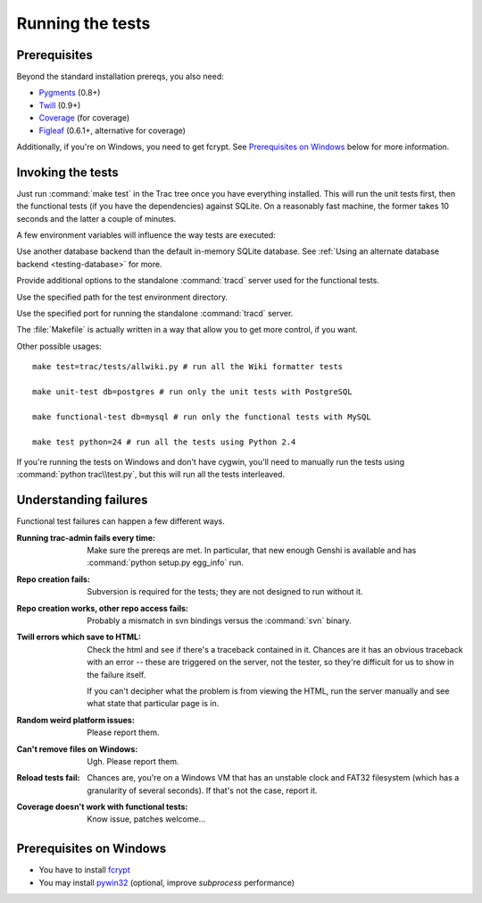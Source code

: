 .. index::
    pair: tests; prerequisites

Running the tests
=================

Prerequisites
-------------

Beyond the standard installation prereqs, you also need:

* `Pygments <http://pygments.org/>`_ (0.8+)
* `Twill <http://twill.idyll.org/>`_ (0.9+)
* `Coverage <http://nedbatchelder.com/code/coverage/>`_ (for coverage)
* `Figleaf <http://darcs.idyll.org/~t/projects/figleaf/doc/>`_ (0.6.1+, alternative for coverage)

Additionally, if you're on Windows, you need to get fcrypt.  See
`Prerequisites on Windows`_ below for more information.

.. index::
    pair: tests; running

Invoking the tests
------------------

Just run :command:`make test` in the Trac tree once you have
everything installed.  This will run the unit tests first, then the
functional tests (if you have the dependencies) against SQLite.  On a
reasonably fast machine, the former takes 10 seconds and the latter a
couple of minutes.

A few environment variables will influence the way tests are executed:

.. envvar:: TRAC_TEST_DB_URI

Use another database backend than the default in-memory SQLite
database.  See :ref:`Using an alternate database backend
<testing-database>` for more.

.. envvar:: TRAC_TEST_TRACD_OPTIONS

Provide additional options to the standalone
:command:`tracd` server used for the functional tests.

.. envvar:: TRAC_TEST_ENV_PATH

Use the specified path for the test environment directory.

.. envvar:: TRAC_TEST_PORT

Use the specified port for running the standalone :command:`tracd` server.

The :file:`Makefile` is actually written in a way that allow you to
get more control, if you want.

Other possible usages::

  make test=trac/tests/allwiki.py # run all the Wiki formatter tests

  make unit-test db=postgres # run only the unit tests with PostgreSQL

  make functional-test db=mysql # run only the functional tests with MySQL

  make test python=24 # run all the tests using Python 2.4

If you're running the tests on Windows and don't have cygwin, you'll
need to manually run the tests using :command:`python trac\\test.py`,
but this will run all the tests interleaved.


Understanding failures
----------------------

Functional test failures can happen a few different ways.

:Running trac-admin fails every time:

    Make sure the prereqs are met.  In particular, that new enough
    Genshi is available and has :command:`python setup.py egg_info`
    run.

:Repo creation fails:

    Subversion is required for the tests; they are not designed to run
    without it.

:Repo creation works, other repo access fails:

    Probably a mismatch in svn bindings versus the :command:`svn`
    binary.

:Twill errors which save to HTML:

    Check the html and see if there's a traceback contained in it.
    Chances are it has an obvious traceback with an error -- these are
    triggered on the server, not the tester, so they're difficult for
    us to show in the failure itself.

    If you can't decipher what the problem is from viewing the HTML,
    run the server manually and see what state that particular page is
    in.

:Random weird platform issues:

    Please report them.

:Can't remove files on Windows:

    Ugh.  Please report them.

:Reload tests fail:

    Chances are, you're on a Windows VM that has an unstable clock and
    FAT32 filesystem (which has a granularity of several seconds).  If
    that's not the case, report it.

:Coverage doesn't work with functional tests:

    Know issue, patches welcome...


Prerequisites on Windows
------------------------

* You have to install fcrypt_
* You may install pywin32_ (optional, improve `subprocess` performance)

.. _pywin32: http://sourceforge.net/projects/pywin32/
.. _fcrypt: http://carey.geek.nz/code/python-fcrypt/
